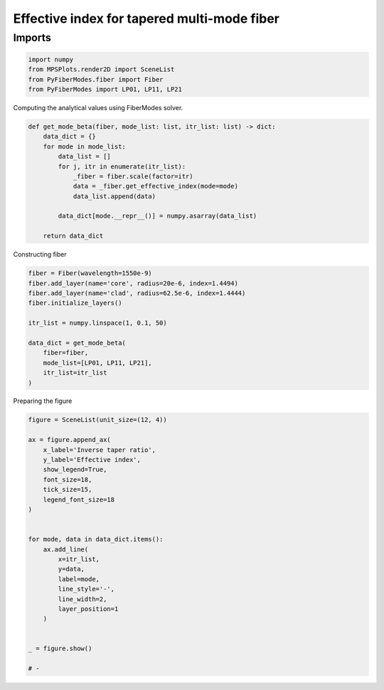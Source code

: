 
.. DO NOT EDIT.
.. THIS FILE WAS AUTOMATICALLY GENERATED BY SPHINX-GALLERY.
.. TO MAKE CHANGES, EDIT THE SOURCE PYTHON FILE:
.. "gallery/plot_neff_tapered_fiber.py"
.. LINE NUMBERS ARE GIVEN BELOW.

.. only:: html

    .. note::
        :class: sphx-glr-download-link-note

        :ref:`Go to the end <sphx_glr_download_gallery_plot_neff_tapered_fiber.py>`
        to download the full example code

.. rst-class:: sphx-glr-example-title

.. _sphx_glr_gallery_plot_neff_tapered_fiber.py:


Effective index for tapered multi-mode fiber
===========================================

.. GENERATED FROM PYTHON SOURCE LINES 7-9

Imports
~~~~~~~

.. GENERATED FROM PYTHON SOURCE LINES 9-15

.. code-block:: python3

    import numpy
    from MPSPlots.render2D import SceneList
    from PyFiberModes.fiber import Fiber
    from PyFiberModes import LP01, LP11, LP21









.. GENERATED FROM PYTHON SOURCE LINES 16-17

Computing the analytical values using FiberModes solver.

.. GENERATED FROM PYTHON SOURCE LINES 17-31

.. code-block:: python3

    def get_mode_beta(fiber, mode_list: list, itr_list: list) -> dict:
        data_dict = {}
        for mode in mode_list:
            data_list = []
            for j, itr in enumerate(itr_list):
                _fiber = fiber.scale(factor=itr)
                data = _fiber.get_effective_index(mode=mode)
                data_list.append(data)

            data_dict[mode.__repr__()] = numpy.asarray(data_list)

        return data_dict









.. GENERATED FROM PYTHON SOURCE LINES 32-33

Constructing fiber

.. GENERATED FROM PYTHON SOURCE LINES 33-46

.. code-block:: python3

    fiber = Fiber(wavelength=1550e-9)
    fiber.add_layer(name='core', radius=20e-6, index=1.4494)
    fiber.add_layer(name='clad', radius=62.5e-6, index=1.4444)
    fiber.initialize_layers()

    itr_list = numpy.linspace(1, 0.1, 50)

    data_dict = get_mode_beta(
        fiber=fiber,
        mode_list=[LP01, LP11, LP21],
        itr_list=itr_list
    )





.. rst-class:: sphx-glr-script-out

 .. code-block:: none

    WARNING:root:Mode: LP11 cutoff wavelenght: 1436.70 nm is below actual wavelength: 1550.00 nm
    WARNING:root:Mode: LP11 cutoff wavelenght: 1321.26 nm is below actual wavelength: 1550.00 nm
    WARNING:root:Mode: LP11 cutoff wavelenght: 1205.81 nm is below actual wavelength: 1550.00 nm
    WARNING:root:Mode: LP11 cutoff wavelenght: 1090.36 nm is below actual wavelength: 1550.00 nm
    WARNING:root:Mode: LP11 cutoff wavelenght: 974.91 nm is below actual wavelength: 1550.00 nm
    WARNING:root:Mode: LP11 cutoff wavelenght: 859.46 nm is below actual wavelength: 1550.00 nm
    WARNING:root:Mode: LP11 cutoff wavelenght: 744.01 nm is below actual wavelength: 1550.00 nm
    WARNING:root:Mode: LP11 cutoff wavelenght: 628.56 nm is below actual wavelength: 1550.00 nm
    WARNING:root:Mode: LP21 cutoff wavelenght: 1481.35 nm is below actual wavelength: 1550.00 nm
    WARNING:root:Mode: LP21 cutoff wavelenght: 1408.90 nm is below actual wavelength: 1550.00 nm
    WARNING:root:Mode: LP21 cutoff wavelenght: 1336.44 nm is below actual wavelength: 1550.00 nm
    WARNING:root:Mode: LP21 cutoff wavelenght: 1263.98 nm is below actual wavelength: 1550.00 nm
    WARNING:root:Mode: LP21 cutoff wavelenght: 1191.52 nm is below actual wavelength: 1550.00 nm
    WARNING:root:Mode: LP21 cutoff wavelenght: 1119.07 nm is below actual wavelength: 1550.00 nm
    WARNING:root:Mode: LP21 cutoff wavelenght: 1046.61 nm is below actual wavelength: 1550.00 nm
    WARNING:root:Mode: LP21 cutoff wavelenght: 974.15 nm is below actual wavelength: 1550.00 nm
    WARNING:root:Mode: LP21 cutoff wavelenght: 901.69 nm is below actual wavelength: 1550.00 nm
    WARNING:root:Mode: LP21 cutoff wavelenght: 829.24 nm is below actual wavelength: 1550.00 nm
    WARNING:root:Mode: LP21 cutoff wavelenght: 756.78 nm is below actual wavelength: 1550.00 nm
    WARNING:root:Mode: LP21 cutoff wavelenght: 684.32 nm is below actual wavelength: 1550.00 nm
    WARNING:root:Mode: LP21 cutoff wavelenght: 611.86 nm is below actual wavelength: 1550.00 nm
    WARNING:root:Mode: LP21 cutoff wavelenght: 539.41 nm is below actual wavelength: 1550.00 nm
    WARNING:root:Mode: LP21 cutoff wavelenght: 466.95 nm is below actual wavelength: 1550.00 nm
    WARNING:root:Mode: LP21 cutoff wavelenght: 394.49 nm is below actual wavelength: 1550.00 nm




.. GENERATED FROM PYTHON SOURCE LINES 47-48

Preparing the figure

.. GENERATED FROM PYTHON SOURCE LINES 48-74

.. code-block:: python3

    figure = SceneList(unit_size=(12, 4))

    ax = figure.append_ax(
        x_label='Inverse taper ratio',
        y_label='Effective index',
        show_legend=True,
        font_size=18,
        tick_size=15,
        legend_font_size=18
    )


    for mode, data in data_dict.items():
        ax.add_line(
            x=itr_list,
            y=data,
            label=mode,
            line_style='-',
            line_width=2,
            layer_position=1
        )


    _ = figure.show()

    # -



.. image-sg:: /gallery/images/sphx_glr_plot_neff_tapered_fiber_001.png
   :alt: plot neff tapered fiber
   :srcset: /gallery/images/sphx_glr_plot_neff_tapered_fiber_001.png
   :class: sphx-glr-single-img






.. rst-class:: sphx-glr-timing

   **Total running time of the script:** (0 minutes 0.197 seconds)


.. _sphx_glr_download_gallery_plot_neff_tapered_fiber.py:

.. only:: html

  .. container:: sphx-glr-footer sphx-glr-footer-example




    .. container:: sphx-glr-download sphx-glr-download-python

      :download:`Download Python source code: plot_neff_tapered_fiber.py <plot_neff_tapered_fiber.py>`

    .. container:: sphx-glr-download sphx-glr-download-jupyter

      :download:`Download Jupyter notebook: plot_neff_tapered_fiber.ipynb <plot_neff_tapered_fiber.ipynb>`


.. only:: html

 .. rst-class:: sphx-glr-signature

    `Gallery generated by Sphinx-Gallery <https://sphinx-gallery.github.io>`_
